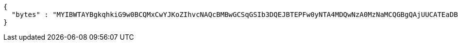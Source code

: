 [source,json,options="nowrap"]
----
{
  "bytes" : "MYIBWTAYBgkqhkiG9w0BCQMxCwYJKoZIhvcNAQcBMBwGCSqGSIb3DQEJBTEPFw0yNTA4MDQwNzA0MzNaMCQGBgQAjUUCATEaDBhhcHBsaWNhdGlvbi9vY3RldC1zdHJlYW0wKwYJKoZIhvcNAQk0MR4wHDALBglghkgBZQMEAgGhDQYJKoZIhvcNAQELBQAwLwYJKoZIhvcNAQkEMSIEIJHAxzmY8GYVX7g4boQnghEUZmKUx+CY+EZn1VYt9UPYMIGaBgsqhkiG9w0BCRACLzGBijCBhzCBhDCBgQQgE6HOEglWOpAszskn8Np+VVOUfWtXhb++5o6+N1GeR5QwXTBYpFYwVDEUMBIGA1UEAwwLc2VsZi1zaWduZWQxHDAaBgNVBAoME0V1cm9wZWFuIENvbW1pc3Npb24xETAPBgNVBAsMCFBLSS1URVNUMQswCQYDVQQGEwJFVQIBAQ=="
}
----